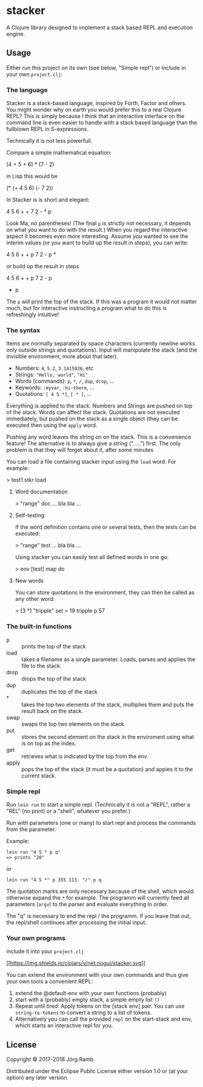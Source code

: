 * stacker
  :PROPERTIES:
  :CUSTOM_ID: stacker
  :END:

A Clojure library designed to implement a stack based REPL and execution
engine.

** Usage
   :PROPERTIES:
   :CUSTOM_ID: usage
   :END:

Either run this project on its own (see below, "Simple repl") or include
in your own =project.clj=:

*** The language

Stacker is a stack-based language, inspired by Forth, Factor and others.
You might wonder why on earth you would prefer this to a real Clojure REPL?
This is simply because I think that an interactive interface on the command line
is even easier to handle with a stack based language than the fullblown REPL in S-expressions.

Technically it is not less powerfull.

Compare a simple mathematical equation:

    (4 + 5 + 6) * (7 - 2)

in Lisp this would be

    (* (+ 4 5 6) (- 7 2))

In Stacker is is short and elegant:

    4 5 6 + + 7 2 - * p

Look Ma, no parentheses! (The final =p= is strictly not necessary, it depends on what you
want to do with the result.) When you regard the interactive aspect it becomes even more
interesting. Assume you wanted to see the interim values (or you want to build up the
result in steps), you can write:

    4 5 6 + + p 7 2 - p *

or build up the result in steps

    4 5 6 + + p
    7 2 - p
    * p

The =p= will print the top of the stack. If this was a program it would not matter much,
but for interactive instructing a program what to do this is refreshingly intuitive!

*** The syntax

    Items are normally separated by space characters (currently newline works
    only outside strings and quotations). Input will manipulate the stack (and
    the invisible environment, more about that later).

    - Numbers: =4=, =5.2=, =3.1415926=, etc
    - Strings: ="Hello, world"=, ="Hi"=
    - Words (commands): =p=, =*=, =/=, =dup=, =drop=, ...
    - Keywords: =:myvar=, =:hi-there=, ...
    - Quotations: =[ 4 5 *]=, =[ * ]=, ...

    Everything is applied to the stack. Numbers and Strings are pushed on top of the stack.
    Words can affect the stack. Quotations are not executed immediately, but pushed on the
    stack as a single object (they can be executed then using the =apply= word.

    Pushing any word leaves the string on on the stack. This is a convenience feature!
    The alternative is to always give a string (".....") first. The only problem
    is that they will forget about it, after some minutes

    You can load a file containing stacker input using the =load= word. For example:

        > test1.stkr load

**** Word documentation
         > "range" doc
         ... bla bla ...

**** Self-testing
     If the word definition contains one or several tests, then the tests can be executed:

         > "range" test
         ... bla bla ...

     Using stacker you can easily test all defined words in one go:

         > env [test] map do

**** New words
    You can store quotations in the environment, they can then be called as any other word:

        > [3 *] "tripple" set
        > 19 tripple p
        57

*** The built-in functions
    - p :: prints the top of the stack
    - load :: takes a filename as a single parameter. Loads, parses and applies the file to the stack.
    - drop :: drops the top of the stack
    - dup :: duplicates the top of the stack
    - * :: takes the top two elements of the stack, multiplies them and puts the result back on the stack.
    - swap :: swaps the top two elements on the stack
    - put ::  stores the second element on the stack in the enviroment using what is on top as the index.
    - get :: retrieves what is indicated by the top from the env.
    - apply :: pops the top of the stack (it must be a quotation) and appies it to the current stack.

*** Simple repl
    :PROPERTIES:
    :CUSTOM_ID: simple-repl
    :END:

Run =lein run= to start a simple repl. (Technically it is not a "REPL", rather a "REL" (no print)
or a "shell", whatever you prefer.)

Run with parameters (one or many) to start repl and process the commands
from the parameter.

Example:

#+BEGIN_EXAMPLE
    lein run "4 5 * p q"
    => prints "20"
#+END_EXAMPLE

or

#+BEGIN_EXAMPLE
    lein run "4 5 *" p 355 113. "/" p q
#+END_EXAMPLE

The quotation marks are only necessary because of the shell,
which would otherwise expand the =*= for example. The programm
will currently feed all parameters (=argv=) to the parser and evaluate
everything in order.

The "q" is necessary to end the repl / the programm. If you leave that
out, the repl/shell continues after processing the initial input.

*** Your own programs
    :PROPERTIES:
    :CUSTOM_ID: your-own-programs
    :END:

include it into your =project.clj=

[[https://clojars.org/net.nogui/stacker][[[https://img.shields.io/clojars/v/net.nogui/stacker.svg]]]]

You can extend the environment with your own commands and thus give your
own tools a convenient REPL:

1) extend the @default-env with your own functions (probably)
2) start with a (probably) empty stack, a simple empty list =()=
3) Repeat until tired: Apply tokens on the [stack env] pair. You can use
   =string-to-tokens= to convert a string to a list of tokens.
4) Alternatively you can call the provided =repl= on the start-stack and
   env, which starts an interactive repl for you.

** License
   :PROPERTIES:
   :CUSTOM_ID: license
   :END:

Copyright © 2017-2018 Jörg Ramb

Distributed under the Eclipse Public License either version 1.0 or (at
your option) any later version.
